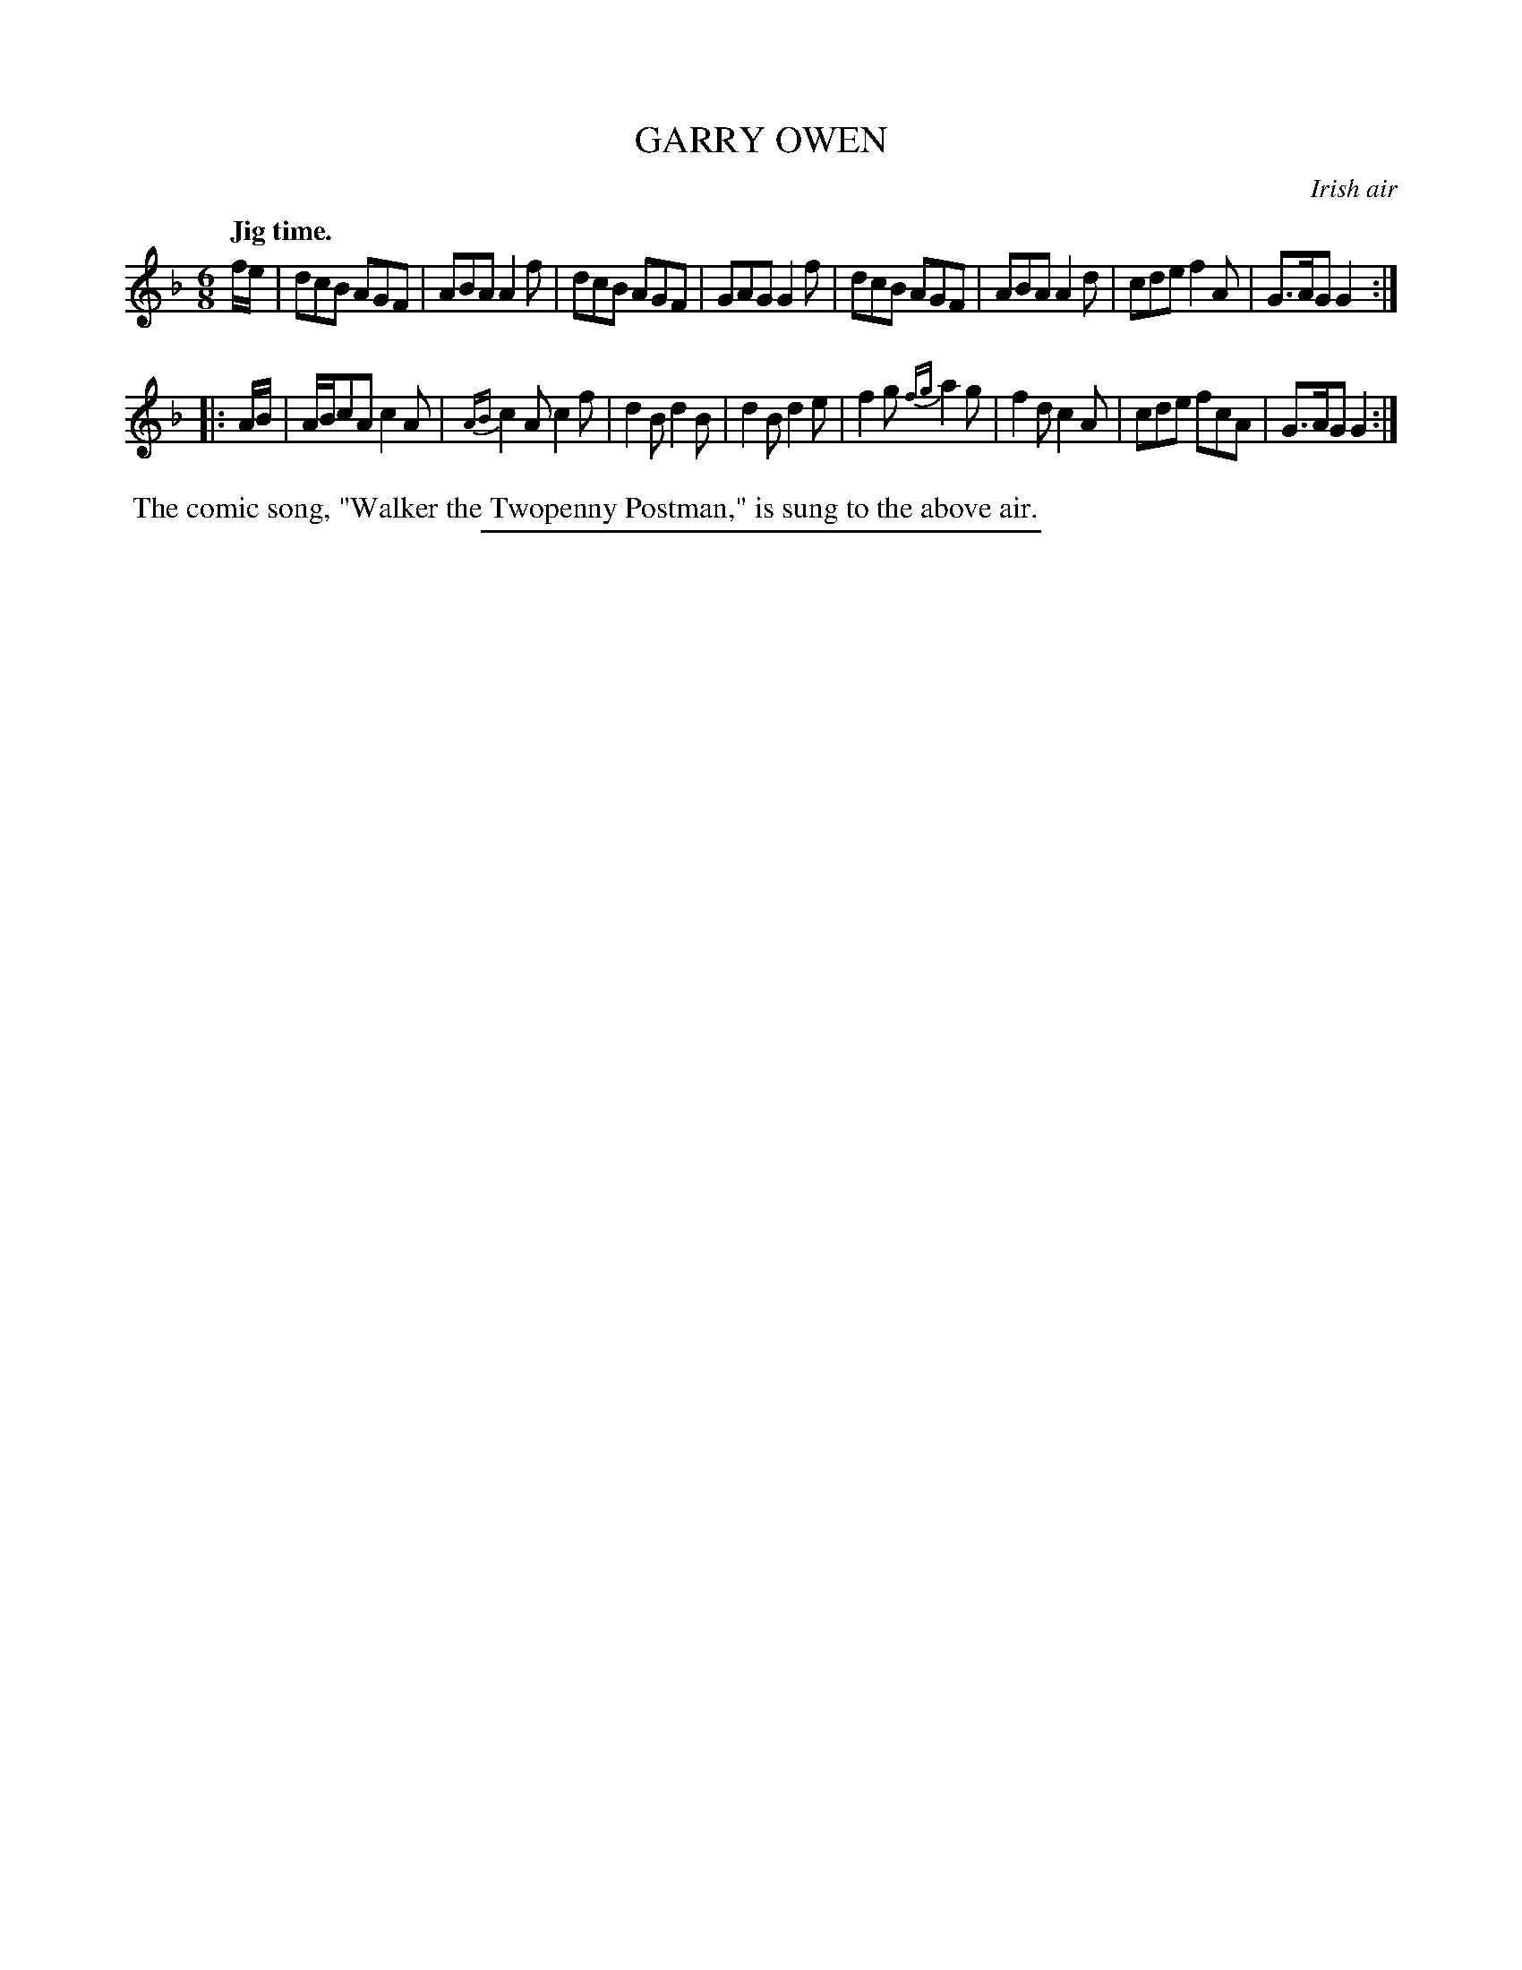 X: 21813
T: GARRY OWEN
O: Irish air
Q: "Jig time."
%R: jig, march
B: W. Hamilton "Universal Tune-Book" Vol. 2 Glasgow 1846 p.181 #3
S: http://s3-eu-west-1.amazonaws.com/itma.dl.printmaterial/book_pdfs/hamiltonvol2web.pdf
Z: 2016 John Chambers <jc:trillian.mit.edu>
M: 6/8
L: 1/8
K: F
% - - - - - - - - - - - - - - - - - - - - - - - - -
f/e/ |\
dcB AGF | ABA A2f | dcB AGF | GAG G2f |\
dcB AGF | ABA A2d | cde f2A | G>AG G2 :|
|: A/B/ |\
A/B/cA c2A | {AB}c2A c2f | d2B d2B | d2B d2e |\
f2g {fg}a2g | f2d c2A | cde fcA | G>AG G2 :|
% - - - - - - - - - - - - - - - - - - - - - - - - -
%%begintext align
%% The comic song, "Walker the Twopenny Postman," is sung to the above air.
%%endtext
%%sep 1 1 300
